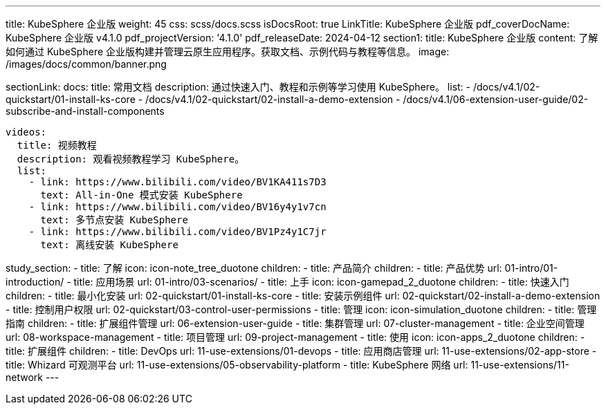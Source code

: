 ---
title: KubeSphere 企业版
weight: 45
css: scss/docs.scss
isDocsRoot: true
LinkTitle: KubeSphere 企业版
pdf_coverDocName: KubeSphere 企业版 v4.1.0
pdf_projectVersion: '4.1.0'
pdf_releaseDate: 2024-04-12
section1:
  title: KubeSphere 企业版
  content: 了解如何通过 KubeSphere 企业版构建并管理云原生应用程序。获取文档、示例代码与教程等信息。
  image: /images/docs/common/banner.png

sectionLink:
  docs:
    title: 常用文档
    description: 通过快速入门、教程和示例等学习使用 KubeSphere。
    list:
      - /docs/v4.1/02-quickstart/01-install-ks-core
      - /docs/v4.1/02-quickstart/02-install-a-demo-extension
      - /docs/v4.1/06-extension-user-guide/02-subscribe-and-install-components
      
  videos:
    title: 视频教程
    description: 观看视频教程学习 KubeSphere。
    list:
      - link: https://www.bilibili.com/video/BV1KA411s7D3
        text: All-in-One 模式安装 KubeSphere
      - link: https://www.bilibili.com/video/BV16y4y1v7cn
        text: 多节点安装 KubeSphere
      - link: https://www.bilibili.com/video/BV1Pz4y1C7jr
        text: 离线安装 KubeSphere

study_section:
  - title: 了解
    icon: icon-note_tree_duotone
    children:
      - title: 产品简介
        children:
          - title: 产品优势
            url: 01-intro/01-introduction/
          - title: 应用场景
            url: 01-intro/03-scenarios/
  - title: 上手
    icon: icon-gamepad_2_duotone
    children:
      - title: 快速入门
        children:
          - title: 最小化安装
            url: 02-quickstart/01-install-ks-core
          - title: 安装示例组件
            url: 02-quickstart/02-install-a-demo-extension
          - title: 控制用户权限
            url: 02-quickstart/03-control-user-permissions
  - title: 管理
    icon: icon-simulation_duotone
    children:
      - title: 管理指南
        children:
          - title: 扩展组件管理
            url: 06-extension-user-guide
          - title: 集群管理
            url: 07-cluster-management
          - title: 企业空间管理
            url: 08-workspace-management
          - title: 项目管理
            url: 09-project-management
  - title: 使用
    icon: icon-apps_2_duotone
    children:
      - title: 扩展组件
        children:
          - title: DevOps
            url: 11-use-extensions/01-devops
          - title: 应用商店管理
            url: 11-use-extensions/02-app-store
          - title: Whizard 可观测平台
            url: 11-use-extensions/05-observability-platform
          - title: KubeSphere 网络
            url: 11-use-extensions/11-network
---
